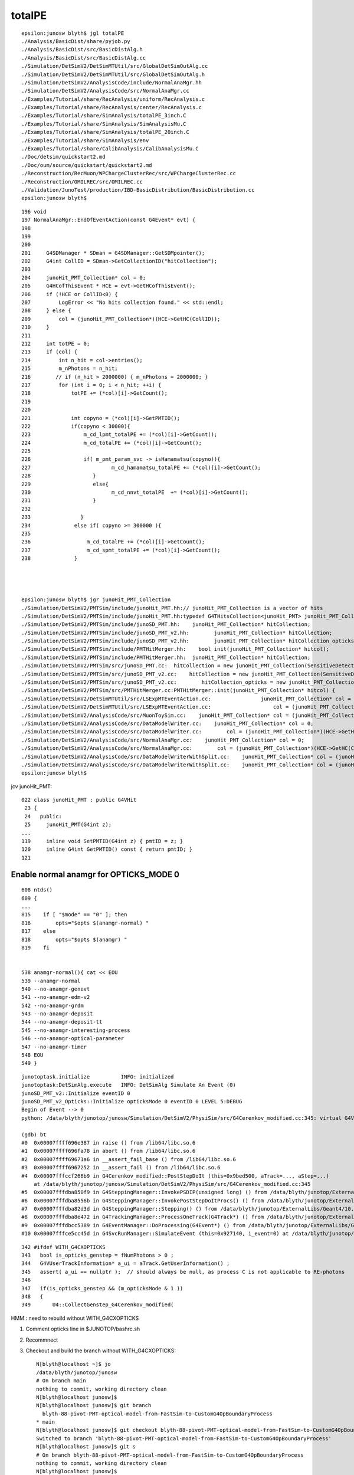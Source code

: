 totalPE
=========

::

    epsilon:junosw blyth$ jgl totalPE
    ./Analysis/BasicDist/share/pyjob.py
    ./Analysis/BasicDist/src/BasicDistAlg.h
    ./Analysis/BasicDist/src/BasicDistAlg.cc
    ./Simulation/DetSimV2/DetSimMTUtil/src/GlobalDetSimOutAlg.cc
    ./Simulation/DetSimV2/DetSimMTUtil/src/GlobalDetSimOutAlg.h
    ./Simulation/DetSimV2/AnalysisCode/include/NormalAnaMgr.hh
    ./Simulation/DetSimV2/AnalysisCode/src/NormalAnaMgr.cc
    ./Examples/Tutorial/share/RecAnalysis/uniform/RecAnalysis.c
    ./Examples/Tutorial/share/RecAnalysis/center/RecAnalysis.c
    ./Examples/Tutorial/share/SimAnalysis/totalPE_3inch.C
    ./Examples/Tutorial/share/SimAnalysis/SimAnalysisMu.C
    ./Examples/Tutorial/share/SimAnalysis/totalPE_20inch.C
    ./Examples/Tutorial/share/SimAnalysis/env
    ./Examples/Tutorial/share/CalibAnalysis/CalibAnalysisMu.C
    ./Doc/detsim/quickstart2.md
    ./Doc/oum/source/quickstart/quickstart2.md
    ./Reconstruction/RecMuon/WPChargeClusterRec/src/WPChargeClusterRec.cc
    ./Reconstruction/OMILREC/src/OMILREC.cc
    ./Validation/JunoTest/production/IBD-BasicDistribution/BasicDistribution.cc
    epsilon:junosw blyth$ 


::

    196 void
    197 NormalAnaMgr::EndOfEventAction(const G4Event* evt) {
    198 
    199 
    200 
    201     G4SDManager * SDman = G4SDManager::GetSDMpointer();
    202     G4int CollID = SDman->GetCollectionID("hitCollection");
    203 
    204     junoHit_PMT_Collection* col = 0;
    205     G4HCofThisEvent * HCE = evt->GetHCofThisEvent();
    206     if (!HCE or CollID<0) {
    207         LogError << "No hits collection found." << std::endl;
    208     } else {
    209         col = (junoHit_PMT_Collection*)(HCE->GetHC(CollID));
    210     }
    211 
    212     int totPE = 0;
    213     if (col) {
    214         int n_hit = col->entries();
    215         m_nPhotons = n_hit;
    216        // if (n_hit > 2000000) { m_nPhotons = 2000000; }
    217         for (int i = 0; i < n_hit; ++i) {
    218             totPE += (*col)[i]->GetCount();
    219 
    220 
    221             int copyno = (*col)[i]->GetPMTID();
    222             if(copyno < 30000){
    223                 m_cd_lpmt_totalPE += (*col)[i]->GetCount();
    224                 m_cd_totalPE += (*col)[i]->GetCount();
    225 
    226                 if( m_pmt_param_svc -> isHamamatsu(copyno)){
    227                          m_cd_hamamatsu_totalPE += (*col)[i]->GetCount();
    228                    }
    229                    else{
    230                          m_cd_nnvt_totalPE  += (*col)[i]->GetCount();
    231                    }
    232 
    233                }
    234              else if( copyno >= 300000 ){
    235 
    236                  m_cd_totalPE += (*col)[i]->GetCount();
    237                  m_cd_spmt_totalPE += (*col)[i]->GetCount();
    238              }




    epsilon:junosw blyth$ jgr junoHit_PMT_Collection
    ./Simulation/DetSimV2/PMTSim/include/junoHit_PMT.hh:// junoHit_PMT_Collection is a vector of hits
    ./Simulation/DetSimV2/PMTSim/include/junoHit_PMT.hh:typedef G4THitsCollection<junoHit_PMT> junoHit_PMT_Collection;
    ./Simulation/DetSimV2/PMTSim/include/junoSD_PMT.hh:    junoHit_PMT_Collection* hitCollection;
    ./Simulation/DetSimV2/PMTSim/include/junoSD_PMT_v2.hh:        junoHit_PMT_Collection* hitCollection;
    ./Simulation/DetSimV2/PMTSim/include/junoSD_PMT_v2.hh:        junoHit_PMT_Collection* hitCollection_opticks ;
    ./Simulation/DetSimV2/PMTSim/include/PMTHitMerger.hh:    bool init(junoHit_PMT_Collection* hitcol);
    ./Simulation/DetSimV2/PMTSim/include/PMTHitMerger.hh:  junoHit_PMT_Collection* hitCollection;
    ./Simulation/DetSimV2/PMTSim/src/junoSD_PMT.cc:  hitCollection = new junoHit_PMT_Collection(SensitiveDetectorName,collectionName[0]);
    ./Simulation/DetSimV2/PMTSim/src/junoSD_PMT_v2.cc:    hitCollection = new junoHit_PMT_Collection(SensitiveDetectorName,collectionName[0]);
    ./Simulation/DetSimV2/PMTSim/src/junoSD_PMT_v2.cc:        hitCollection_opticks = new junoHit_PMT_Collection(SensitiveDetectorName,collectionName[2]);
    ./Simulation/DetSimV2/PMTSim/src/PMTHitMerger.cc:PMTHitMerger::init(junoHit_PMT_Collection* hitcol) {
    ./Simulation/DetSimV2/DetSimMTUtil/src/LSExpMTEventAction.cc:                junoHit_PMT_Collection* col = 0;
    ./Simulation/DetSimV2/DetSimMTUtil/src/LSExpMTEventAction.cc:                    col = (junoHit_PMT_Collection*)(HCE->GetHC(CollID));
    ./Simulation/DetSimV2/AnalysisCode/src/MuonToySim.cc:    junoHit_PMT_Collection* col = (junoHit_PMT_Collection*)(HCE->GetHC(CollID));
    ./Simulation/DetSimV2/AnalysisCode/src/DataModelWriter.cc:    junoHit_PMT_Collection* col = 0;
    ./Simulation/DetSimV2/AnalysisCode/src/DataModelWriter.cc:        col = (junoHit_PMT_Collection*)(HCE->GetHC(CollID));
    ./Simulation/DetSimV2/AnalysisCode/src/NormalAnaMgr.cc:    junoHit_PMT_Collection* col = 0;
    ./Simulation/DetSimV2/AnalysisCode/src/NormalAnaMgr.cc:        col = (junoHit_PMT_Collection*)(HCE->GetHC(CollID));
    ./Simulation/DetSimV2/AnalysisCode/src/DataModelWriterWithSplit.cc:    junoHit_PMT_Collection* col = (junoHit_PMT_Collection*)(HCE->GetHC(CollID));
    ./Simulation/DetSimV2/AnalysisCode/src/DataModelWriterWithSplit.cc:    junoHit_PMT_Collection* col = (junoHit_PMT_Collection*)(HCE->GetHC(CollID));
    epsilon:junosw blyth$ 



jcv junoHit_PMT::

    022 class junoHit_PMT : public G4VHit
     23 {
     24   public:
     25     junoHit_PMT(G4int z);
    ...
    119     inline void SetPMTID(G4int z) { pmtID = z; }
    120     inline G4int GetPMTID() const { return pmtID; }
    121 




Enable normal anamgr for OPTICKS_MODE 0
-------------------------------------------

::

    608 ntds() 
    609 {
    ...
    815    if [ "$mode" == "0" ]; then
    816        opts="$opts $(anamgr-normal) "
    817    else
    818        opts="$opts $(anamgr) "
    819    fi


    538 anamgr-normal(){ cat << EOU
    539 --anamgr-normal
    540 --no-anamgr-genevt
    541 --no-anamgr-edm-v2
    542 --no-anamgr-grdm
    543 --no-anamgr-deposit
    544 --no-anamgr-deposit-tt
    545 --no-anamgr-interesting-process
    546 --no-anamgr-optical-parameter
    547 --no-anamgr-timer
    548 EOU
    549 }



::

    junotoptask.initialize          INFO: initialized
    junotoptask:DetSimAlg.execute   INFO: DetSimAlg Simulate An Event (0) 
    junoSD_PMT_v2::Initialize eventID 0
    junoSD_PMT_v2_Opticks::Initialize opticksMode 0 eventID 0 LEVEL 5:DEBUG
    Begin of Event --> 0
    python: /data/blyth/junotop/junosw/Simulation/DetSimV2/PhysiSim/src/G4Cerenkov_modified.cc:345: virtual G4VParticleChange* G4Cerenkov_modified::PostStepDoIt(const G4Track&, const G4Step&): Assertion `a_ui == nullptr' failed.

    (gdb) bt
    #0  0x00007ffff696e387 in raise () from /lib64/libc.so.6
    #1  0x00007ffff696fa78 in abort () from /lib64/libc.so.6
    #2  0x00007ffff69671a6 in __assert_fail_base () from /lib64/libc.so.6
    #3  0x00007ffff6967252 in __assert_fail () from /lib64/libc.so.6
    #4  0x00007fffccf266b9 in G4Cerenkov_modified::PostStepDoIt (this=0x9bed500, aTrack=..., aStep=...)
        at /data/blyth/junotop/junosw/Simulation/DetSimV2/PhysiSim/src/G4Cerenkov_modified.cc:345
    #5  0x00007fffdba850f9 in G4SteppingManager::InvokePSDIP(unsigned long) () from /data/blyth/junotop/ExternalLibs/Geant4/10.04.p02.juno/lib64/libG4tracking.so
    #6  0x00007fffdba8556b in G4SteppingManager::InvokePostStepDoItProcs() () from /data/blyth/junotop/ExternalLibs/Geant4/10.04.p02.juno/lib64/libG4tracking.so
    #7  0x00007fffdba82d3d in G4SteppingManager::Stepping() () from /data/blyth/junotop/ExternalLibs/Geant4/10.04.p02.juno/lib64/libG4tracking.so
    #8  0x00007fffdba8e472 in G4TrackingManager::ProcessOneTrack(G4Track*) () from /data/blyth/junotop/ExternalLibs/Geant4/10.04.p02.juno/lib64/libG4tracking.so
    #9  0x00007fffdbcc5389 in G4EventManager::DoProcessing(G4Event*) () from /data/blyth/junotop/ExternalLibs/Geant4/10.04.p02.juno/lib64/libG4event.so
    #10 0x00007fffce5cc45d in G4SvcRunManager::SimulateEvent (this=0x927140, i_event=0) at /data/blyth/junotop/junosw/Simulation/DetSimV2/G4Svc/src/G4SvcRunManager.cc:29


::

    342	#ifdef WITH_G4CXOPTICKS
    343	  bool is_opticks_genstep = fNumPhotons > 0 ; 
    344	  G4VUserTrackInformation* a_ui = aTrack.GetUserInformation() ;
    345	  assert( a_ui == nullptr );  // should always be null, as process C is not applicable to RE-photons
    346	
    347	  if(is_opticks_genstep && (m_opticksMode & 1 ))
    348	  {
    349	      U4::CollectGenstep_G4Cerenkov_modified( 



HMM : need to rebuild without  WITH_G4CXOPTICKS


1. Comment opticks line in $JUNOTOP/bashrc.sh 
2. Recommnect
3. Checkout and build the branch without WITH_G4CXOPTICKS::

    N[blyth@localhost ~]$ jo
    /data/blyth/junotop/junosw
    # On branch main
    nothing to commit, working directory clean
    N[blyth@localhost junosw]$ 
    N[blyth@localhost junosw]$ git branch 
      blyth-88-pivot-PMT-optical-model-from-FastSim-to-CustomG4OpBoundaryProcess
    * main
    N[blyth@localhost junosw]$ git checkout blyth-88-pivot-PMT-optical-model-from-FastSim-to-CustomG4OpBoundaryProcess
    Switched to branch 'blyth-88-pivot-PMT-optical-model-from-FastSim-to-CustomG4OpBoundaryProcess'
    N[blyth@localhost junosw]$ git s
    # On branch blyth-88-pivot-PMT-optical-model-from-FastSim-to-CustomG4OpBoundaryProcess
    nothing to commit, working directory clean
    N[blyth@localhost junosw]$ 
    N[blyth@localhost junosw]$ ./build_Debug.sh 




::

    N[blyth@localhost junosw]$ cd  /tmp/u4debug/ntds0/
    N[blyth@localhost ntds0]$ which root
    /data/blyth/junotop/ExternalLibs/ROOT/6.24.06/bin/root
    N[blyth@localhost ntds0]$ root
       ------------------------------------------------------------------
      | Welcome to ROOT 6.24/06                        https://root.cern |
      | (c) 1995-2021, The ROOT Team; conception: R. Brun, F. Rademakers |
      | Built for linuxx8664gcc on Sep 02 2021, 14:20:23                 |
      | From tags/v6-24-06@v6-24-06                                      |
      | With g++ (GCC) 8.3.0                                             |
      | Try '.help', '.demo', '.license', '.credits', '.quit'/'.q'       |
       ------------------------------------------------------------------

    root [0] TFile* f = new TFile("sample_detsim_user.root")
    (TFile *) 0x3688b40
    root [1] f->ls()
    TFile**		sample_detsim_user.root	
     TFile*		sample_detsim_user.root	
      KEY: TTree	evt;1	evt
    root [5] TTree* e = (TTree*)f->Get("evt");
    root [7] e->ls()
    OBJ: TTree	evt	evt : 0 at: 0x3c33100
    root [8] e->Scan()
    ************************************************************************************************************
    *    Row   * evtID.evt * edep.edep * edepX.ede * edepY.ede * edepZ.ede * nPhotons. * totalPE.t * LpmtPE.Lp *
    ************************************************************************************************************
    *        0 *         0 * 1.0000001 * 49.224033 * -54.32510 * -242.2039 *        36 *        36 *         0 *
    ************************************************************************************************************
    (long long) 1
    root [9] 


    root [15] e->Scan("nPhotons:totalPE:LpmtPE:SpmtPE:NNVTPE:HamaPE:CDPE:WPPE")
    ************************************************************************************************************
    *    Row   *  nPhotons *   totalPE *    LpmtPE *    SpmtPE *    NNVTPE *    HamaPE *      CDPE *      WPPE *
    ************************************************************************************************************
    *        0 *        36 *        36 *         0 *        36 *         0 *         0 *        36 *         0 *
    ************************************************************************************************************
    (long long) 1


::

    N[blyth@localhost ntds0]$ cat ~/j/blyth-88-merge/ScanPE.C
    {
       TFile* f = new TFile("sample_detsim_user.root") ; 
       TTree* e = (TTree*)f->Get("evt"); 
       e->Scan("nPhotons:totalPE:LpmtPE:SpmtPE:NNVTPE:HamaPE:CDPE:WPPE"); 
    }

      

    N[blyth@localhost ntds0]$ root -l ~/j/blyth-88-merge/ScanPE.C 
    root [0] 
    Processing /home/blyth/j/blyth-88-merge/ScanPE.C...
    ************************************************************************************************************
    *    Row   *  nPhotons *   totalPE *    LpmtPE *    SpmtPE *    NNVTPE *    HamaPE *      CDPE *      WPPE *
    ************************************************************************************************************
    *        0 *        36 *        36 *         0 *        36 *         0 *         0 *        36 *         0 *
    ************************************************************************************************************
    root [1] 




HMM what could be wrong ?
---------------------------

1. Old way of getting QE and CE based on string names needs to be updated for volname changes


::
 
     479     if(m_use_pmtsimsvc){
     480         qe = (m_enable_optical_model && PMT::Is20inch(pmtID)) ? 1.0 : m_PMTSimParsvc->get_pmtid_qe(pmtID,edep);
     481         ce = m_PMTSimParsvc->get_pmtid_ce(pmtID,local_pos.theta());
     482      }
     483      else{
     484         std::string volname = track->GetVolume()->GetName();
     485     GetQEandCEByOldWay(qe , ce , pmtID,  volname, local_pos);
     486      }
     487 


ProcessHits debug : shows lots of edep 0  onto LPMT copyno
------------------------------------------------------------

::

   BP=junoSD_PMT_v2::ProcessHits ntds0



    (gdb) b 409
    Breakpoint 2 at 0x7fffd1925fc0: file /data/blyth/junotop/junosw/Simulation/DetSimV2/PMTSim/src/junoSD_PMT_v2.cc, line 409.
    (gdb) c
    Continuing.

    Breakpoint 2, junoSD_PMT_v2::ProcessHits (this=0x5b7ee60, step=0xacad60) at /data/blyth/junotop/junosw/Simulation/DetSimV2/PMTSim/src/junoSD_PMT_v2.cc:409
    409	    G4StepPoint* postStepPoint = step->GetPostStepPoint();
    (gdb) b 413
    Breakpoint 3 at 0x7fffd1925feb: file /data/blyth/junotop/junosw/Simulation/DetSimV2/PMTSim/src/junoSD_PMT_v2.cc, line 413.
    (gdb) c
    Continuing.

    Breakpoint 3, junoSD_PMT_v2::ProcessHits (this=0x5b7ee60, step=0xacad60) at /data/blyth/junotop/junosw/Simulation/DetSimV2/PMTSim/src/junoSD_PMT_v2.cc:413
    413	    if (edep<=0.0) {
    (gdb) p edep
    $2 = 0
    (gdb) p postStepPoint->GetStepStatus()
    $3 = fGeomBoundary
    (gdb) p get_pmtid(track)
    $4 = 5999




    (gdb) c
    Continuing.

    Breakpoint 3, junoSD_PMT_v2::ProcessHits (this=0x5b7ee60, step=0xacad60) at /data/blyth/junotop/junosw/Simulation/DetSimV2/PMTSim/src/junoSD_PMT_v2.cc:413
    413	    if (edep<=0.0) {
    (gdb) p edep
    $8 = 0
    (gdb) p get_pmtid(track)
    $9 = 6266
    (gdb) c
    Continuing.

    Breakpoint 3, junoSD_PMT_v2::ProcessHits (this=0x5b7ee60, step=0xacad60) at /data/blyth/junotop/junosw/Simulation/DetSimV2/PMTSim/src/junoSD_PMT_v2.cc:413
    413	    if (edep<=0.0) {
    (gdb) p edep
    $10 = 0
    (gdb) p get_pmtid(track)
    $11 = 5425
    (gdb) c
    Continuing.

    Breakpoint 3, junoSD_PMT_v2::ProcessHits (this=0x5b7ee60, step=0xacad60) at /data/blyth/junotop/junosw/Simulation/DetSimV2/PMTSim/src/junoSD_PMT_v2.cc:413
    413	    if (edep<=0.0) {
    (gdb) p edep
    $12 = 0
    (gdb) p get_pmtid(track)
    $13 = 5425
    (gdb) c
    Continuing.

    Breakpoint 3, junoSD_PMT_v2::ProcessHits (this=0x5b7ee60, step=0xacad60) at /data/blyth/junotop/junosw/Simulation/DetSimV2/PMTSim/src/junoSD_PMT_v2.cc:413
    413	    if (edep<=0.0) {
    (gdb) p edep
    $14 = 0
    (gdb) p get_pmtid(track)
    $15 = 4378
    (gdb) c
    Continuing.

    Breakpoint 3, junoSD_PMT_v2::ProcessHits (this=0x5b7ee60, step=0xacad60) at /data/blyth/junotop/junosw/Simulation/DetSimV2/PMTSim/src/junoSD_PMT_v2.cc:413
    413	    if (edep<=0.0) {
    (gdb) p edep
    $16 = 0
    (gdb) p get_pmtid(track)
    $17 = 13509
    (gdb) c
    Continuing.

    Breakpoint 3, junoSD_PMT_v2::ProcessHits (this=0x5b7ee60, step=0xacad60) at /data/blyth/junotop/junosw/Simulation/DetSimV2/PMTSim/src/junoSD_PMT_v2.cc:413
    413	    if (edep<=0.0) {
    (gdb) p edep
    $18 = 0
    (gdb) p get_pmtid(track)
    $19 = 7294
    (gdb) c
    Continuing.

    Breakpoint 3, junoSD_PMT_v2::ProcessHits (this=0x5b7ee60, step=0xacad60) at /data/blyth/junotop/junosw/Simulation/DetSimV2/PMTSim/src/junoSD_PMT_v2.cc:413
    413	    if (edep<=0.0) {
    (gdb) p edep
    $20 = 0
    (gdb) p get_pmtid(track)
    $21 = 7294
    (gdb) c
    Continuing.

    Breakpoint 3, junoSD_PMT_v2::ProcessHits (this=0x5b7ee60, step=0xacad60) at /data/blyth/junotop/junosw/Simulation/DetSimV2/PMTSim/src/junoSD_PMT_v2.cc:413
    413	    if (edep<=0.0) {
    (gdb) p edep
    $22 = 0
    (gdb) p get_pmtid(track)
    $23 = 7294
    (gdb) c
    Continuing.

    Breakpoint 3, junoSD_PMT_v2::ProcessHits (this=0x5b7ee60, step=0xacad60) at /data/blyth/junotop/junosw/Simulation/DetSimV2/PMTSim/src/junoSD_PMT_v2.cc:413
    413	    if (edep<=0.0) {
    (gdb) p edep
    $24 = 0
    (gdb) p get_pmtid(track)
    $25 = 7294
    (gdb) c
    Continuing.

    Breakpoint 3, junoSD_PMT_v2::ProcessHits (this=0x5b7ee60, step=0xacad60) at /data/blyth/junotop/junosw/Simulation/DetSimV2/PMTSim/src/junoSD_PMT_v2.cc:413
    413	    if (edep<=0.0) {
    (gdb) p edep
    $26 = 0
    (gdb) p get_pmtid(track)
    $27 = 16356
    (gdb) 


Where is edep set in old and new workflows ?
-----------------------------------------------

::

     408     //G4StepPoint* preStepPoint = step->GetPreStepPoint();
     409     G4StepPoint* postStepPoint = step->GetPostStepPoint();
     410     double edep = step->GetTotalEnergyDeposit();
     411     // = only when the photon is detected by the surface, the edep is non-zero.
     412     // = the QE is already applied in the OpBoundaryProcess::DoAbsorption
     413     if (edep<=0.0) {
     414 #ifdef WITH_G4CXOPTICKS
     415         m_eph = EPH::NEDEP ;
     416 #endif
     417         return false;
     418     }




Check C4, possibly are failing to pick up the efficiency and using zero ?
----------------------------------------------------------------------------

* BUT: this same code is used both for natural and unnatural PMT geometry ?

::

    321 inline
    322 void C4OpBoundaryProcess::DoAbsorption()
    323 {
    324               theStatus = Absorption;
    325 
    326               if ( G4BooleanRand(theEfficiency) ) {
    327 
    328                  // EnergyDeposited =/= 0 means: photon has been detected
    329                  theStatus = Detection;
    330                  aParticleChange.ProposeLocalEnergyDeposit(thePhotonMomentum);
    331               }
    332               else {
    333                  aParticleChange.ProposeLocalEnergyDeposit(0.0);
    334               }
    335 
    336               NewMomentum = OldMomentum;
    337               NewPolarization = OldPolarization;
    338 
    339 //              aParticleChange.ProposeEnergy(0.0);
    340               aParticleChange.ProposeTrackStatus(fStopAndKill);
    341 }


::

    251 inline void C4CustomART::doIt(const G4Track& aTrack, const G4Step& )
    252 {
    253     G4double minus_cos_theta = OldMomentum*theRecoveredNormal ;
    254     G4double energy = thePhotonMomentum ;
    255     G4double wavelength = CLHEP::twopi*CLHEP::hbarc/energy ;
    256     G4double energy_eV = energy/CLHEP::eV ;
    257     G4double wavelength_nm = wavelength/CLHEP::nm ;
    258 
    259     int pmtid = C4Touchable::VolumeIdentifier(&aTrack, true );
    260     int pmtcat = accessor->get_pmtcat( pmtid ) ;
    261     double _qe = minus_cos_theta > 0. ? 0.0 : accessor->get_pmtid_qe( pmtid, energy ) ;
    262     // following the old junoPMTOpticalModel with "backwards" _qe always zero 
    263 
    264     std::array<double,16> a_spec ;
    265     accessor->get_stackspec(a_spec, pmtcat, energy_eV );
    266     StackSpec<double,4> spec ;
    267     spec.import( a_spec );
    268 
    269     Stack<double,4> stack(wavelength_nm, minus_cos_theta, spec );
    270 


jcv junoPMTOpticalModel::

    406 void junoPMTOpticalModel::DoIt(const G4FastTrack& fastTrack, G4FastStep &fastStep)
    407 {
    408     const G4Track* track = fastTrack.GetPrimaryTrack();
    409 
    410     _photon_energy  = energy;    // from ModelTrigger
    411     _wavelength     = twopi*hbarc/energy;
    412 
    413     int pmtid  = get_pmtid(track);
    414 
    415 #ifdef PMTSIM_STANDALONE
    ...
    452 #else
    453     int pmtcat = m_PMTParamSvc->getPMTCategory(pmtid);
    454    
    455     n_glass         = _rindex_glass->Value(_photon_energy);
    456    
    457     _qe             = m_PMTSimParSvc->get_pmtid_qe(pmtid, energy);
    458 
    459     n_coating       = m_PMTSimParSvc->get_pmtcat_prop(pmtcat, "ARC_RINDEX", _photon_energy);
    460     k_coating       = m_PMTSimParSvc->get_pmtcat_prop(pmtcat, "ARC_KINDEX", _photon_energy);
    461     d_coating       = m_PMTSimParSvc->get_pmtcat_const_prop(pmtcat, "ARC_THICKNESS")/m;
    462 
    463     n_photocathode  = m_PMTSimParSvc->get_pmtcat_prop(pmtcat, "PHC_RINDEX", _photon_energy);
    464     k_photocathode  = m_PMTSimParSvc->get_pmtcat_prop(pmtcat, "PHC_KINDEX", _photon_energy);
    465     d_photocathode  = m_PMTSimParSvc->get_pmtcat_const_prop(pmtcat, "PHC_THICKNESS")/m;
    466 #endif
    ...
    539 
    540     An = 1.0 - (fT_n+fR_n);
    541     escape_fac  = _qe/An;
    ...
    566     G4double rand_absorb = G4UniformRand();
    567     G4double rand_escape = G4UniformRand();
    568 
    569     if(rand_absorb < A){
    570         // absorbed
    571         fastStep.ProposeTrackStatus(fStopAndKill);
    572         if(rand_escape<escape_fac){
    573         // detected
    574             fastStep.ProposeTotalEnergyDeposited(_photon_energy);
    575         }
    576     }else if(rand_absorb < A+R){



Custom4 not built with debug symbols
---------------------------------------


::

    BP=C4CustomART::doIt ntds0

    junotoptask:DetSimAlg.execute   INFO: DetSimAlg Simulate An Event (0) 
    junoSD_PMT_v2::Initialize eventID 0
    Begin of Event --> 0

    Breakpoint 1, 0x00007fffd0eb43b6 in C4CustomART::doIt(G4Track const&, G4Step const&) () from /data/blyth/junotop/ExternalLibs/custom4/0.1.4/lib64/libCustom4.so
    (gdb) bt
    #0  0x00007fffd0eb43b6 in C4CustomART::doIt(G4Track const&, G4Step const&) () from /data/blyth/junotop/ExternalLibs/custom4/0.1.4/lib64/libCustom4.so
    #1  0x00007fffd0eabbf6 in C4OpBoundaryProcess::PostStepDoIt(G4Track const&, G4Step const&) () from /data/blyth/junotop/ExternalLibs/custom4/0.1.4/lib64/libCustom4.so
    #2  0x00007fffdba850f9 in G4SteppingManager::InvokePSDIP(unsigned long) () from /data/blyth/junotop/ExternalLibs/Geant4/10.04.p02.juno/lib64/libG4tracking.so
    #3  0x00007fffdba8556b in G4SteppingManager::InvokePostStepDoItProcs() () from /data/blyth/junotop/ExternalLibs/Geant4/10.04.p02.juno/lib64/libG4tracking.so
    #4  0x00007fffdba82d3d in G4SteppingManager::Stepping() () from /data/blyth/junotop/ExternalLibs/Geant4/10.04.p02.juno/lib64/libG4tracking.so
    #5  0x00007fffdba8e472 in G4TrackingManager::ProcessOneTrack(G4Track*) () from /data/blyth/junotop/ExternalLibs/Geant4/10.04.p02.juno/lib64/libG4tracking.so
    #6  0x00007fffdbcc5389 in G4EventManager::DoProcessing(G4Event*) () from /data/blyth/junotop/ExternalLibs/Geant4/10.04.p02.juno/lib64/libG4event.so



    (gdb) list
    7	./Programs/python.c: No such file or directory.
    (gdb) f 0
    #0  0x00007fffd0eb43b6 in C4CustomART::doIt(G4Track const&, G4Step const&) () from /data/blyth/junotop/ExternalLibs/custom4/0.1.4/lib64/libCustom4.so
    (gdb) list
    7	in ./Programs/python.c
    (gdb) 


Need::

    -DCMAKE_BUILD_TYPE=Debug 


    143 function juno-ext-libs-custom4-conf- {
    144     # begin to configure
    145     if [ ! -d "custom4-build" ]; then
    146         mkdir custom4-build
    147     fi
    148     pushd custom4-build
    149     cmake .. -DCMAKE_INSTALL_PREFIX:PATH=$(juno-ext-libs-custom4-install-dir) -DCMAKE_BUILD_TYPE=${CUSTOM4_CMAKE_BUILD_TYPE:-Release} 
    150 
    151     # formerly needed  -DG4MULTITHREADED=ON
    152     # but now trying to grab cflags from the geant4-config 
    153     # to be consistent with the junosw geant4-config approach 
    154     popd
    155 }

::

    N[blyth@localhost junoenv]$ CUSTOM4_CMAKE_BUILD_TYPE=Debug bash junoenv libs all custom4



Now can see whats happening::


    (gdb) bt
    #0  C4CustomART::doIt (this=0x9cc1810, aTrack=...) at /data/blyth/junotop/ExternalLibs/Build/customgeant4-0.1.4/C4CustomART.h:300
    #1  0x00007fffd0eabbf6 in C4OpBoundaryProcess::PostStepDoIt (this=0x9ca6c50, aTrack=..., aStep=...)
        at /data/blyth/junotop/ExternalLibs/Build/customgeant4-0.1.4/C4OpBoundaryProcess.cc:513
    #2  0x00007fffdba850f9 in G4SteppingManager::InvokePSDIP(unsigned long) () from /data/blyth/junotop/ExternalLibs/Geant4/10.04.p02.juno/lib64/libG4tracking.so
    #3  0x00007fffdba8556b in G4SteppingManager::InvokePostStepDoItProcs() () from /data/blyth/junotop/ExternalLibs/Geant4/10.04.p02.juno/lib64/libG4tracking.so


    (gdb) f 0 
    #0  C4CustomART::doIt (this=0x9cc1810, aTrack=...) at /data/blyth/junotop/ExternalLibs/Build/customgeant4-0.1.4/C4CustomART.h:253
    253	    G4double minus_cos_theta = OldMomentum*theRecoveredNormal ; 
    (gdb) f 1
    #1  0x00007fffd0eabbf6 in C4OpBoundaryProcess::PostStepDoIt (this=0x9ca6c50, aTrack=..., aStep=...)
        at /data/blyth/junotop/ExternalLibs/Build/customgeant4-0.1.4/C4OpBoundaryProcess.cc:513
    513	                    m_custom_art->doIt(aTrack, aStep) ;  
    (gdb) f 2
    #2  0x00007fffdba850f9 in G4SteppingManager::InvokePSDIP(unsigned long) () from /data/blyth/junotop/ExternalLibs/Geant4/10.04.p02.juno/lib64/libG4tracking.so
    (gdb) 



HMM, accessor giving crazy small _qe::

    (gdb) p _qe
    $1 = 7.0234395950208244e-319
    (gdb) p pmtid
    $2 = 5999
    (gdb) p energy
    $3 = 2.9395728335807777e-06
    (gdb) p energy_eV
    $4 = 2.9395728335807778
    (gdb) p accessor->get_pmtid_qe( pmtid, energy )
    $5 = 7.0234395950208244e-319
    (gdb) p accessor->get_pmtid_qe( pmtid, energy_eV )
    $6 = 2.4703282292062327e-323
    (gdb) 


    (gdb) b 300
    Breakpoint 4 at 0x7fffd0eb4783: file /data/blyth/junotop/ExternalLibs/Build/customgeant4-0.1.4/C4CustomART.h, line 300.
    (gdb) c
    Continuing.

    Breakpoint 4, C4CustomART::doIt (this=0x9cc1810, aTrack=...) at /data/blyth/junotop/ExternalLibs/Build/customgeant4-0.1.4/C4CustomART.h:300
    300	    bool expect = theEfficiency <= 1. ; 
    (gdb) p theEfficiency 
    $12 = (G4double &) @0x9ca6ef0: 1.2473033075214358e-318
    (gdb) p An
    $13 = 0.5630903317577286
    (gdb) 


::

     119 C4OpBoundaryProcess::C4OpBoundaryProcess(
     120                                                const C4IPMTAccessor* accessor,
     121                                                const G4String& processName,
     122                                                G4ProcessType type)
     123              :
     124              G4VDiscreteProcess(processName, type),
     125              m_custom_status('U'),
     126              m_custom_art(new C4CustomART(
     127                                         accessor,
     128                                         theAbsorption,
     129                                         theReflectivity,
     130                                         theTransmittance,
     131                                         theEfficiency,
     132                                         theGlobalPoint,
     133                                         OldMomentum,



::

    (gdb) b 527
    Breakpoint 5 at 0x7fffd0eabbf6: file /data/blyth/junotop/ExternalLibs/Build/customgeant4-0.1.4/C4OpBoundaryProcess.cc, line 527.
    (gdb) c
    Continuing.

    Breakpoint 5, C4OpBoundaryProcess::PostStepDoIt (this=0x9ca6c50, aTrack=..., aStep=...)
        at /data/blyth/junotop/ExternalLibs/Build/customgeant4-0.1.4/C4OpBoundaryProcess.cc:527
    527	                    type = dielectric_dielectric ;
    (gdb) p theEfficiency
    $14 = 1.2473033075214358e-318
    (gdb) 

    (gdb) d 1 2 3 4
    (gdb) i b 
    Num     Type           Disp Enb Address            What
    5       breakpoint     keep y   0x00007fffd0eabbf6 in C4OpBoundaryProcess::PostStepDoIt(G4Track const&, G4Step const&) 
                                                       at /data/blyth/junotop/ExternalLibs/Build/customgeant4-0.1.4/C4OpBoundaryProcess.cc:527
        breakpoint already hit 2 times
    (gdb) 


    (gdb) p theEfficiency
    $20 = 1.2346255830491494e-318
    (gdb) c
    Continuing.

    Breakpoint 5, C4OpBoundaryProcess::PostStepDoIt (this=0x9ca6c50, aTrack=..., aStep=...)
        at /data/blyth/junotop/ExternalLibs/Build/customgeant4-0.1.4/C4OpBoundaryProcess.cc:527
    527	                    type = dielectric_dielectric ;
    (gdb) p theEfficiency
    $21 = 1.1810441637576662e-318
    (gdb) c
    Continuing.

    Breakpoint 5, C4OpBoundaryProcess::PostStepDoIt (this=0x9ca6c50, aTrack=..., aStep=...)
        at /data/blyth/junotop/ExternalLibs/Build/customgeant4-0.1.4/C4OpBoundaryProcess.cc:527
    527	                    type = dielectric_dielectric ;
    (gdb) p theEfficiency
    $22 = 0
    (gdb) c
    Continuing.

    Breakpoint 5, C4OpBoundaryProcess::PostStepDoIt (this=0x9ca6c50, aTrack=..., aStep=...)
        at /data/blyth/junotop/ExternalLibs/Build/customgeant4-0.1.4/C4OpBoundaryProcess.cc:527
    527	                    type = dielectric_dielectric ;
    (gdb) p theEfficiency
    $23 = 1.0943603461948195e-318
    (gdb) c
    Continuing.

    Breakpoint 5, C4OpBoundaryProcess::PostStepDoIt (this=0x9ca6c50, aTrack=..., aStep=...)
        at /data/blyth/junotop/ExternalLibs/Build/customgeant4-0.1.4/C4OpBoundaryProcess.cc:527
    527	                    type = dielectric_dielectric ;
    (gdb) p theEfficiency
    $24 = 1.2265130251444361e-318
    (gdb) c
    Continuing.

    Breakpoint 5, C4OpBoundaryProcess::PostStepDoIt (this=0x9ca6c50, aTrack=..., aStep=...)
        at /data/blyth/junotop/ExternalLibs/Build/customgeant4-0.1.4/C4OpBoundaryProcess.cc:527
    527	                    type = dielectric_dielectric ;
    (gdb) p theEfficiency
    $25 = 1.2329408191968308e-318
    (gdb) 



jcv DsPhysConsOptical::

    367 #include "IPMTSimParamSvc/IPMTSimParamSvc.h"
    368 #include "PMTSimParamSvc/PMTSimParamData.h"
    369 #include "PMTSimParamSvc/PMTAccessor.h"
    370 
    371 C4OpBoundaryProcess* DsPhysConsOptical::CreateCustomG4OpBoundaryProcess()
    372 {
    373     SniperPtr<IPMTSimParamSvc> psps_ptr(*getParent(), "PMTSimParamSvc");
    374 
    375     if(psps_ptr.invalid())
    376     {
    377         std::cout << "invalid" << std::endl ;
    378         return nullptr ;
    379     }
    380 
    381     IPMTSimParamSvc* ipsps = psps_ptr.data();
    382     PMTSimParamData* pspd = ipsps->getPMTSimParamData() ;
    383 
    384     C4IPMTAccessor* accessor = new PMTAccessor(pspd) ;
    385     C4OpBoundaryProcess* boundproc = new C4OpBoundaryProcess(accessor) ;
    386     std::cout << "DsPhysConsOptical::CreateCustomG4OpBoundaryProcess" << std::endl ;
    387 
    388     return boundproc ;
    389 }
      

jcv PMTAccessor::

    156 inline double PMTAccessor::get_pmtid_qe( int pmtid, double energy ) const
    157 {
    158     return data->get_pmtid_qe(pmtid, energy) ;
    159 }


    epsilon:junosw blyth$ jcv PMTSimParamData
    ./Simulation/SimSvc/PMTSimParamSvc/PMTSimParamSvc/PMTSimParamData.h
    epsilon:junosw blyth$ 


    176 inline double PMTSimParamData::get_pmtid_qe(int pmtid, double energy) const
    177 {
    178     int idx = get_pmtContiguousIndex(pmtid) ;
    179     int cat = m_all_pmt_catvec[idx] ;
    180     double qe = get_pmtcat_qe(cat, energy);
    181     double qe_scale = m_all_pmtID_qe_scale[idx] ;
    182     qe *= qe_scale ;
    183     assert(qe > 0 && qe < 1);
    184     return qe ;
    185 }


* TODO: handle idx -1 


::

    (gdb) b PMTSimParamData::get_pmtid_qe
    Breakpoint 6 at 0x7fffd113cddc: file /data/blyth/junotop/junosw/Simulation/SimSvc/PMTSimParamSvc/PMTSimParamSvc/PMTSimParamData.h, line 178.
    (gdb) c
    Continuing.

    Breakpoint 6, PMTSimParamData::get_pmtid_qe (this=0x9271f0, pmtid=12359, energy=2.7790065809028911e-06)
        at /data/blyth/junotop/junosw/Simulation/SimSvc/PMTSimParamSvc/PMTSimParamSvc/PMTSimParamData.h:178
    178	    int idx = get_pmtContiguousIndex(pmtid) ; 
    (gdb) p pmtid
    $26 = 12359
    (gdb) 

Getting idx -1, unexpectedly::

    229 inline int PMTSimParamData::get_pmtContiguousIndex(int pmtid) const
    230 {
    231     int idx = -1 ;
    232     if(PMT::IsCD(pmtid) and PMT::Is20inch(pmtid)) {
    233         idx = pmtid ;    // LPMT 
    234     } else if(PMT::IsWP(pmtid)) {
    235         idx = pmtid - kOFFSET_WP_PMT  + m_PmtTotal ;  // WPMT 
    236     } else if (PMT::IsCD(pmtid) and PMT::Is3inch(pmtid)){
    237         idx = pmtid - kOFFSET_CD_SPMT + m_PmtTotal + m_PmtTotal_WP ;  // SPMT  
    238     }
    239 
    240     return idx ;
    241 }


::

    epsilon:fakes blyth$ jcv PMT
    ./Detector/Geometry/Geometry/PMT.h


::

     01 #pragma once
      2 
      3 enum PMTID_OFFSET_DETSIM {
      4   kOFFSET_CD_LPMT=0,
      5   kOFFSET_WP_PMT=30000,
      6   kOFFSET_CD_SPMT=300000
      7 };
      8 
      9 struct PMT
     10 {
     11     static bool IsCD(int pmtid);
     12     static bool IsWP(int pmtid);
     13     static bool Is20inch(int pmtid);
     14     static bool Is3inch(int pmtid);
     15 };
     16 
     17 inline bool PMT::IsCD(int pmtid)
     18 {
     19     return (kOFFSET_CD_SPMT<=pmtid and pmtid<kOFFSET_WP_PMT)  or (kOFFSET_CD_SPMT<=pmtid);
     20 }
     21 inline bool PMT::IsWP(int pmtid)
     22 {
     23     return (kOFFSET_WP_PMT<=pmtid and pmtid<kOFFSET_CD_SPMT);
     24 }
     25 inline bool PMT::Is20inch(int pmtid)
     26 {
     27     return (pmtid<kOFFSET_CD_SPMT);
     28 }
     29 inline bool PMT::Is3inch(int pmtid)
     30 {
     31     return (kOFFSET_CD_SPMT<=pmtid);
     32 }


::

     19 struct PMT
     20 {
     21     static bool IsCD(int pmtid);
     22     static bool IsWP(int pmtid);
     23     static bool Is20inch(int pmtid);
     24     static bool Is3inch(int pmtid);
     25 };
     26 
     27 inline bool PMT::IsCD(int pmtid)
     28 {
     29     return (kOFFSET_CD_LPMT<=pmtid and pmtid<kOFFSET_CD_LPMT_END)
     30         or (kOFFSET_CD_SPMT<=pmtid and pmtid<kOFFSET_CD_SPMT_END);
     31 }
     32 inline bool PMT::IsWP(int pmtid)
     33 {
     34     return (kOFFSET_WP_PMT<=pmtid and pmtid<kOFFSET_WP_PMT_END);
     35 }
     36 inline bool PMT::Is20inch(int pmtid)
     37 {
     38     return (kOFFSET_CD_LPMT<=pmtid and pmtid<kOFFSET_CD_LPMT_END)
     39         or (kOFFSET_WP_PMT<=pmtid and pmtid<kOFFSET_WP_PMT_END);
     40 }
     41 inline bool PMT::Is3inch(int pmtid)
     42 {
     43     return (kOFFSET_CD_SPMT<=pmtid and pmtid<kOFFSET_CD_SPMT_END);
     44 }



Looks like changes to get the merge to succeed are expecting to use 
the fixed main:Detector/Geometry/Geometry/PMT.h not the unfixed 
one in the branch.::

    (gdb) p qe
    $27 = 6.3169751280324259e-319
    (gdb) p pmtid
    $28 = 12359
    (gdb) p idx
    $29 = -1
    (gdb) p PMT::IsCD(pmtid)
    $30 = false
    (gdb) p PMT::Is20inch(pmtid)
    $31 = true
    (gdb) p PMT::IsWP(pmtid)
    $32 = false
    (gdb) p PMT::Is3inch(pmtid)
    $33 = false
    (gdb) b PMT::IsCD
    Breakpoint 8 at 0x7fffd113cb8b: PMT::IsCD. (2 locations)
    (gdb) 


Grab the fixed PMT.h from the main into the branch::

    N[blyth@localhost junosw]$ git show main:Detector/Geometry/Geometry/PMT.h > Detector/Geometry/Geometry/PMT.h

    ./build_Debug.sh 


::

    BP=PMTSimParamData::get_pmtid_qe ntds0



::

    176	inline double PMTSimParamData::get_pmtid_qe(int pmtid, double energy) const 
    177	{
    178	    int idx = get_pmtContiguousIndex(pmtid) ; 
    179	    int cat = m_all_pmt_catvec[idx] ; 
    180	    double qe = get_pmtcat_qe(cat, energy);
    181	    double qe_scale = m_all_pmtID_qe_scale[idx] ; 
    182	    qe *= qe_scale ;
    (gdb) b 182
    Breakpoint 2 at 0x7fffd113ce8c: file /data/blyth/junotop/junosw/Simulation/SimSvc/PMTSimParamSvc/PMTSimParamSvc/PMTSimParamData.h, line 182.
    (gdb) c
    Continuing.

    Breakpoint 2, PMTSimParamData::get_pmtid_qe (this=0x9271f0, pmtid=5999, energy=2.9395728335807777e-06)
        at /data/blyth/junotop/junosw/Simulation/SimSvc/PMTSimParamSvc/PMTSimParamSvc/PMTSimParamData.h:182
    182	    qe *= qe_scale ;
    (gdb) p idx
    $1 = 5999
    (gdb) p cat
    $2 = 3
    (gdb) p qe
    $3 = 0.27113287242806083
    (gdb) p qe_scale
    $4 = 1.0966810966810965
    (gdb) 



::

    N[blyth@localhost junosw]$ ~/j/blyth-88-merge/ScanPE.sh
    root [0] 
    Processing /home/blyth/j/blyth-88-merge/ScanPE.C...
    ************************************************************************************************************
    *    Row   *  nPhotons *   totalPE *    LpmtPE *    SpmtPE *    NNVTPE *    HamaPE *      CDPE *      WPPE *
    ************************************************************************************************************
    *        0 *      1722 *      1722 *      1680 *        42 *      1234 *       446 *      1722 *         0 *
    ************************************************************************************************************
    root [1] 

